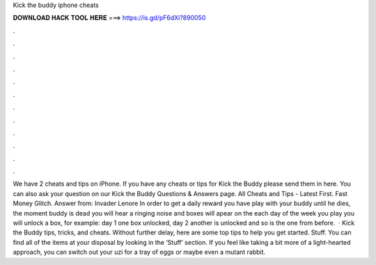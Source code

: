 Kick the buddy iphone cheats

𝐃𝐎𝐖𝐍𝐋𝐎𝐀𝐃 𝐇𝐀𝐂𝐊 𝐓𝐎𝐎𝐋 𝐇𝐄𝐑𝐄 ===> https://is.gd/pF6dXi?890050

.

.

.

.

.

.

.

.

.

.

.

.

We have 2 cheats and tips on iPhone. If you have any cheats or tips for Kick the Buddy please send them in here. You can also ask your question on our Kick the Buddy Questions & Answers page. All Cheats and Tips - Latest First. Fast Money Glitch. Answer from: Invader Lenore In order to get a daily reward you have play with your buddy until he dies, the moment buddy is dead you will hear a ringing noise and boxes will apear on the  each day of the week you play you will unlock a box, for example: day 1 one box unlocked, day 2 another is unlocked and so is the one from before.  · Kick the Buddy tips, tricks, and cheats. Without further delay, here are some top tips to help you get started. Stuff. You can find all of the items at your disposal by looking in the ‘Stuff’ section. If you feel like taking a bit more of a light-hearted approach, you can switch out your uzi for a tray of eggs or maybe even a mutant rabbit.
